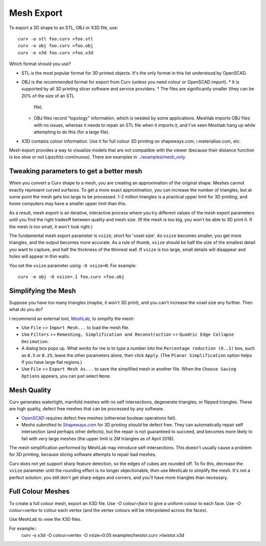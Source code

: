 Mesh Export
===========

To export a 3D shape to an STL, OBJ or X3D file, use::

   curv -o stl foo.curv >foo.stl
   curv -o obj foo.curv >foo.obj
   curv -o x3d foo.curv >foo.x3d

Which format should you use?

* STL is the most popular format for 3D printed objects.
  It's the only format in this list understood by OpenSCAD.
* OBJ is the recommended format for export from Curv (unless you need colour
  or OpenSCAD import).
  * It is supported by all 3D printing slicer software and service providers.
  * The files are significantly smaller (they can be 20% of the size of an STL
    file).
  * OBJ files record "topology" information, which is needed by some
    applications. Meshlab imports OBJ files with no issues, whereas it needs to
    repair an STL file when it imports it, and I've seen Meshlab hang up while
    attempting to do this (for a large file).
* X3D contains colour information. Use it for full colour 3D printing on
  shapeways.com, i.materialise.com, etc.

Mesh export provides a way to visualize models that are not compatible
with the viewer (because their distance function is too slow or not
Lipschitz-continuous). There are examples in `<../examples/mesh_only>`_.

Tweaking parameters to get a better mesh
----------------------------------------
When you convert a Curv shape to a mesh, you are creating an approximation
of the original shape. Meshes cannot exactly represent curved surfaces.
To get a more exact approximation, you can increase the number of triangles,
but at some point the mesh gets too large to be processed.
1-2 million triangles is a practical upper limit for 3D printing,
and home computers may have a smaller upper limit than this.

As a result, mesh export is an iterative, interactive process
where you try different values of the mesh export parameters until you
find the right tradeoff between quality and mesh size. (If the mesh is too
big, you won't be able to 3D print it. If the mesh is too small, it won't
look right.)

The fundamental mesh export parameter is ``vsize``, short for 'voxel size'.
As ``vsize`` becomes smaller, you get more triangles, and the output becomes
more accurate. As a rule of thumb, ``vsize`` should be half the size of the
smallest detail you want to capture, and half the thickness of the thinnest
wall. If ``vsize`` is too large, small details will disappear and holes will
appear in thin walls.

You set the ``vsize`` parameter using ``-O vsize=N``. For example::

   curv -o obj -O vsize=.1 foo.curv >foo.obj

Simplifying the Mesh
--------------------
Suppose you have too many triangles (maybe, it won't 3D print), and you
can't increase the voxel size any further. Then what do you do?

I recommend an external tool, `MeshLab`_, to simplify the mesh:

* Use ``File`` >> ``Import Mesh...`` to load the mesh file.
* Use ``Filters`` >> ``Remeshing, Simplification and Reconstruction``
  >> ``Quadric Edge Collapse Decimation``.
* A dialog box pops up. What works for me is to type a number into the
  ``Percentage reduction (0..1)`` box, such as ``0.5`` or ``0.25``,
  leave the other parameters alone, then click ``Apply``.
  (The ``Planar Simplification`` option helps if you have large flat regions.)
* Use ``File`` >> ``Export Mesh As...`` to save the simplified mesh
  in another file.
  When the ``Choose Saving Options`` appears, you can just select ``None``.

.. _`MeshLab`: http://www.meshlab.net/

..
  Currently, Curv provides an experimental parameter called ``adaptive``.
  If you use ``-O adaptive``, then it reduces the triangle count, at the
  expense of introducing defects in the mesh (self intersection).
  Depending on which software is reading the mesh, self intersections might
  be okay. (The output is worse than MeshLab simplification and less controllable.)

Mesh Quality
------------
Curv generates watertight, manifold meshes with no self intersections,
degenerate triangles, or flipped triangles. These are high quality, defect free
meshes that can be processed by any software.

* `OpenSCAD`_ requires defect free meshes (otherwise boolean operations fail).
* Meshs submitted to `Shapeways.com`_ for 3D printing *should* be defect free.
  They can automatically repair self intersection (and perhaps other defects),
  but the repair is not guaranteed to succeed, and becomes more likely to
  fail with very large meshes (the upper limit is 2M triangles as of April 2018).

The mesh simplification performed by MeshLab may introduce self-intersections.
This doesn't usually cause a problem for 3D printing, because slicing software
attempts to repair bad meshes.

.. _`OpenSCAD`: http://www.openscad.org/
.. _`ShapeWays.com`: https://shapeways.com/

Curv does not yet support sharp feature detection,
so the edges of cubes are rounded off. To fix this, decrease the
``vsize`` parameter until the rounding effect is no longer objectionable,
then use MeshLab to simplify the mesh.
It's not a perfect solution: you still don't get sharp edges and corners,
and you'll have more triangles than necessary.

Full Colour Meshes
------------------
To create a full colour mesh, export an X3D file.
Use `-O colour=face` to give a uniform colour to each face.
Use `-O colour=vertex` to colour each vertex (and the vertex colours
will be interpolated across the faces).

Use MeshLab to view the X3D files.

For example::
  curv -o x3d -O colour=vertex -O vsize=0.05 examples/twistor.curv >twistor.x3d
